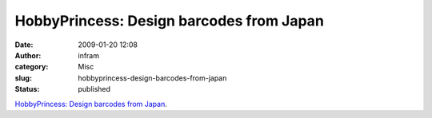 HobbyPrincess: Design barcodes from Japan
#########################################
:date: 2009-01-20 12:08
:author: infram
:category: Misc
:slug: hobbyprincess-design-barcodes-from-japan
:status: published

`HobbyPrincess: Design barcodes from
Japan <http://ullamaaria.typepad.com/hobbyprincess/2008/04/design-barcodes.html>`__.

